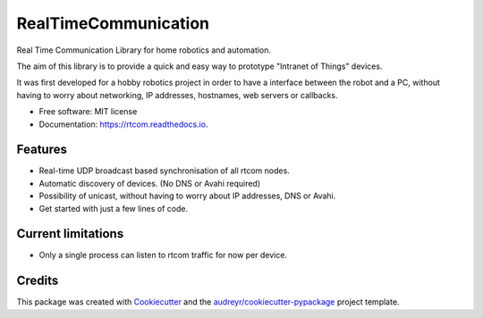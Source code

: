 =====================
RealTimeCommunication
=====================


.. image:: https://img.shields.io/pypi/v/rtcom.svg
        :target: https://pypi.python.org/pypi/rtcom

.. image:: https://img.shields.io/github/workflow/status/rjean/rtcom/Upload%20Python%20Package
        :target: https://github.com/rjean/rtcom/actions?query=workflow%3A%22Upload+Python+Package%22

.. image:: https://readthedocs.org/projects/rtcom/badge/?version=latest
        :target: https://rtcom.readthedocs.io/en/latest/?badge=latest
        :alt: Documentation Status




Real Time Communication Library for home robotics and automation. 

The aim of this library is to provide a quick and easy way to prototype "Intranet of Things" devices. 

It was first developed for a hobby robotics project in order to have a interface between the robot and a PC,
without having to worry about networking, IP addresses, hostnames, web servers or callbacks. 

* Free software: MIT license
* Documentation: https://rtcom.readthedocs.io.

Features
--------

* Real-time UDP broadcast based synchronisation of all rtcom nodes.
* Automatic discovery of devices. (No DNS or Avahi required)
* Possibility of unicast, without having to worry about IP addresses, DNS or Avahi.
* Get started with just a few lines of code.


Current limitations
-------------------
* Only a single process can listen to rtcom traffic for now per device.

Credits
-------

This package was created with Cookiecutter_ and the `audreyr/cookiecutter-pypackage`_ project template.

.. _Cookiecutter: https://github.com/audreyr/cookiecutter
.. _`audreyr/cookiecutter-pypackage`: https://github.com/audreyr/cookiecutter-pypackage
